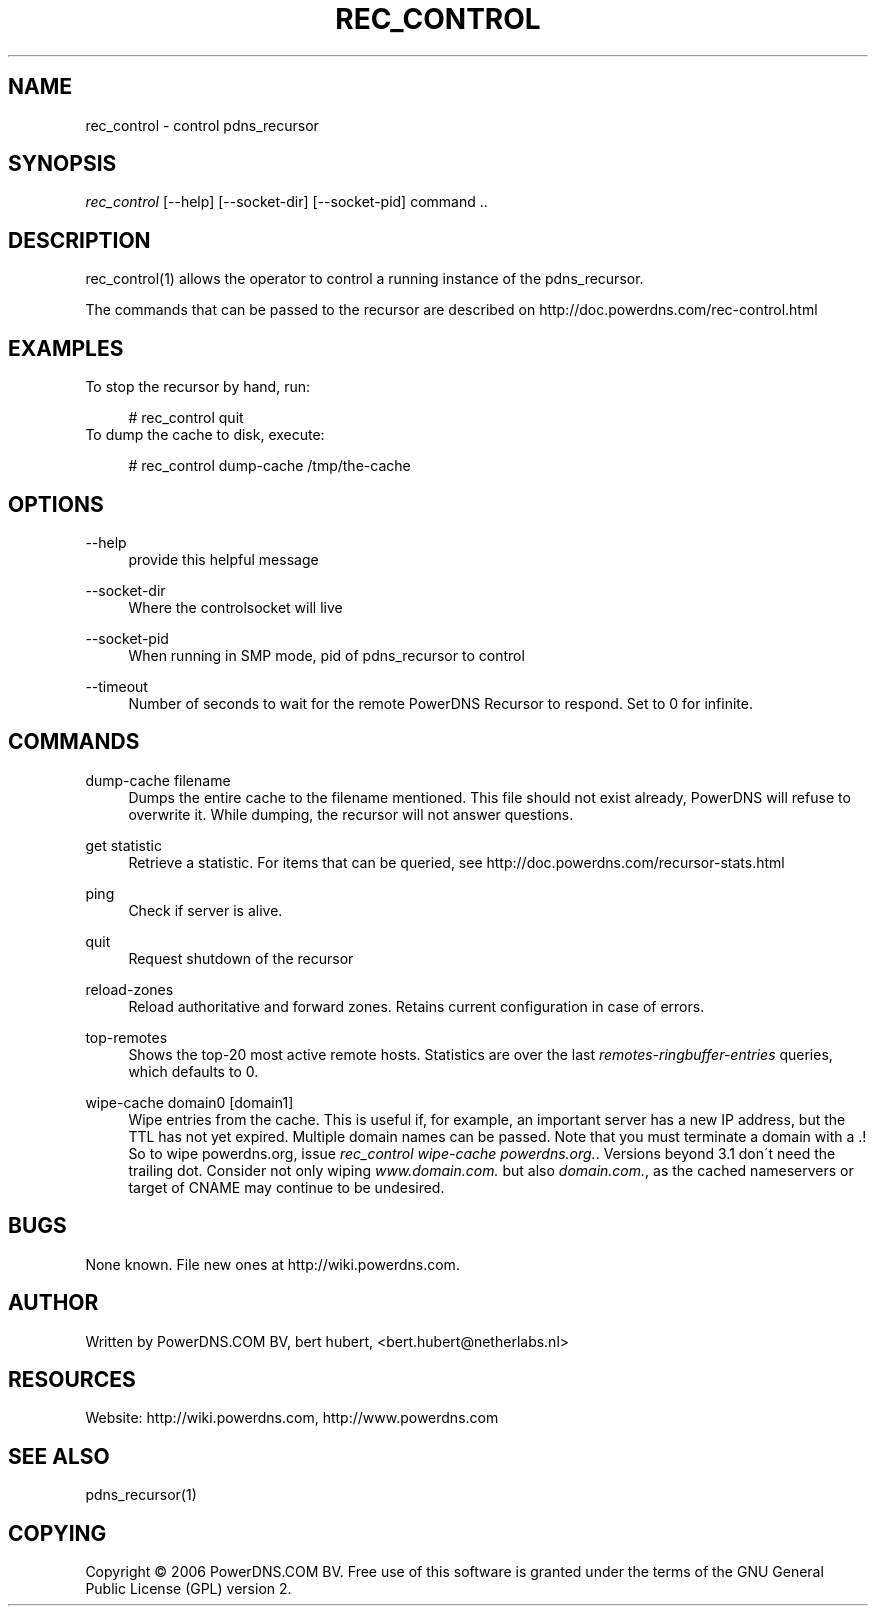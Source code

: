 .\"     Title: rec_control
.\"    Author: 
.\" Generator: DocBook XSL Stylesheets v1.73.2 <http://docbook.sf.net/>
.\"      Date: 09/22/2009
.\"    Manual: 
.\"    Source: 
.\"
.TH "REC_CONTROL" "1" "09/22/2009" "" ""
.\" disable hyphenation
.nh
.\" disable justification (adjust text to left margin only)
.ad l
.SH "NAME"
rec_control \- control pdns_recursor
.SH "SYNOPSIS"
\fIrec_control\fR [\-\-help] [\-\-socket\-dir] [\-\-socket\-pid] command \&.\&.
.sp
.SH "DESCRIPTION"
rec_control(1) allows the operator to control a running instance of the pdns_recursor\&.
.sp
The commands that can be passed to the recursor are described on http://doc\&.powerdns\&.com/rec\-control\&.html
.sp
.SH "EXAMPLES"
To stop the recursor by hand, run:
.sp
.sp
.RS 4
.nf
# rec_control quit
.fi
.RE
To dump the cache to disk, execute:
.sp
.sp
.RS 4
.nf
# rec_control dump\-cache /tmp/the\-cache
.fi
.RE
.SH "OPTIONS"
.PP
\-\-help
.RS 4
provide this helpful message
.RE
.PP
\-\-socket\-dir
.RS 4
Where the controlsocket will live
.RE
.PP
\-\-socket\-pid
.RS 4
When running in SMP mode, pid of pdns_recursor to control
.RE
.PP
\-\-timeout
.RS 4
Number of seconds to wait for the remote PowerDNS Recursor to respond\&. Set to 0 for infinite\&.
.RE
.SH "COMMANDS"
.PP
dump\-cache filename
.RS 4
Dumps the entire cache to the filename mentioned\&. This file should not exist already, PowerDNS will refuse to overwrite it\&. While dumping, the recursor will not answer questions\&.
.RE
.PP
get statistic
.RS 4
Retrieve a statistic\&. For items that can be queried, see http://doc\&.powerdns\&.com/recursor\-stats\&.html
.RE
.PP
ping
.RS 4
Check if server is alive\&.
.RE
.PP
quit
.RS 4
Request shutdown of the recursor
.RE
.PP
reload\-zones
.RS 4
Reload authoritative and forward zones\&. Retains current configuration in case of errors\&.
.RE
.PP
top\-remotes
.RS 4
Shows the top\-20 most active remote hosts\&. Statistics are over the last
\fIremotes\-ringbuffer\-entries\fR
queries, which defaults to 0\&.
.RE
.PP
wipe\-cache domain0 [domain1]
.RS 4
Wipe entries from the cache\&. This is useful if, for example, an important server has a new IP address, but the TTL has not yet expired\&. Multiple domain names can be passed\&. Note that you must terminate a domain with a \&.! So to wipe powerdns\&.org, issue
\fIrec_control wipe\-cache powerdns\&.org\&.\fR\&. Versions beyond 3\&.1 don\'t need the trailing dot\&. Consider not only wiping
\fIwww\&.domain\&.com\&.\fR
but also
\fIdomain\&.com\&.\fR, as the cached nameservers or target of CNAME may continue to be undesired\&.
.RE
.SH "BUGS"
None known\&. File new ones at http://wiki\&.powerdns\&.com\&.
.sp
.SH "AUTHOR"
Written by PowerDNS\&.COM BV, bert hubert, <bert\&.hubert@netherlabs\&.nl>
.sp
.SH "RESOURCES"
Website: http://wiki\&.powerdns\&.com, http://www\&.powerdns\&.com
.sp
.SH "SEE ALSO"
pdns_recursor(1)
.sp
.SH "COPYING"
Copyright \(co 2006 PowerDNS\&.COM BV\&. Free use of this software is granted under the terms of the GNU General Public License (GPL) version 2\&.
.sp

